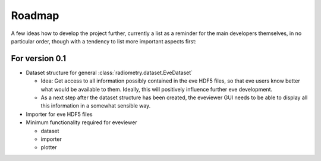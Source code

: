 =======
Roadmap
=======

A few ideas how to develop the project further, currently a list as a reminder for the main developers themselves, in no particular order, though with a tendency to list more important aspects first:


For version 0.1
===============

* Dataset structure for general :class:`radiometry.dataset.EveDataset`

  * Idea: Get access to all information possibly contained in the eve HDF5 files, so that eve users know better what would be available to them. Ideally, this will positively influence further eve development.

  * As a next step after the dataset structure has been created, the eveviewer GUI needs to be able to display all this information in a somewhat sensible way.

* Importer for eve HDF5 files

* Minimum functionality required for eveviewer

  * dataset
  * importer
  * plotter
